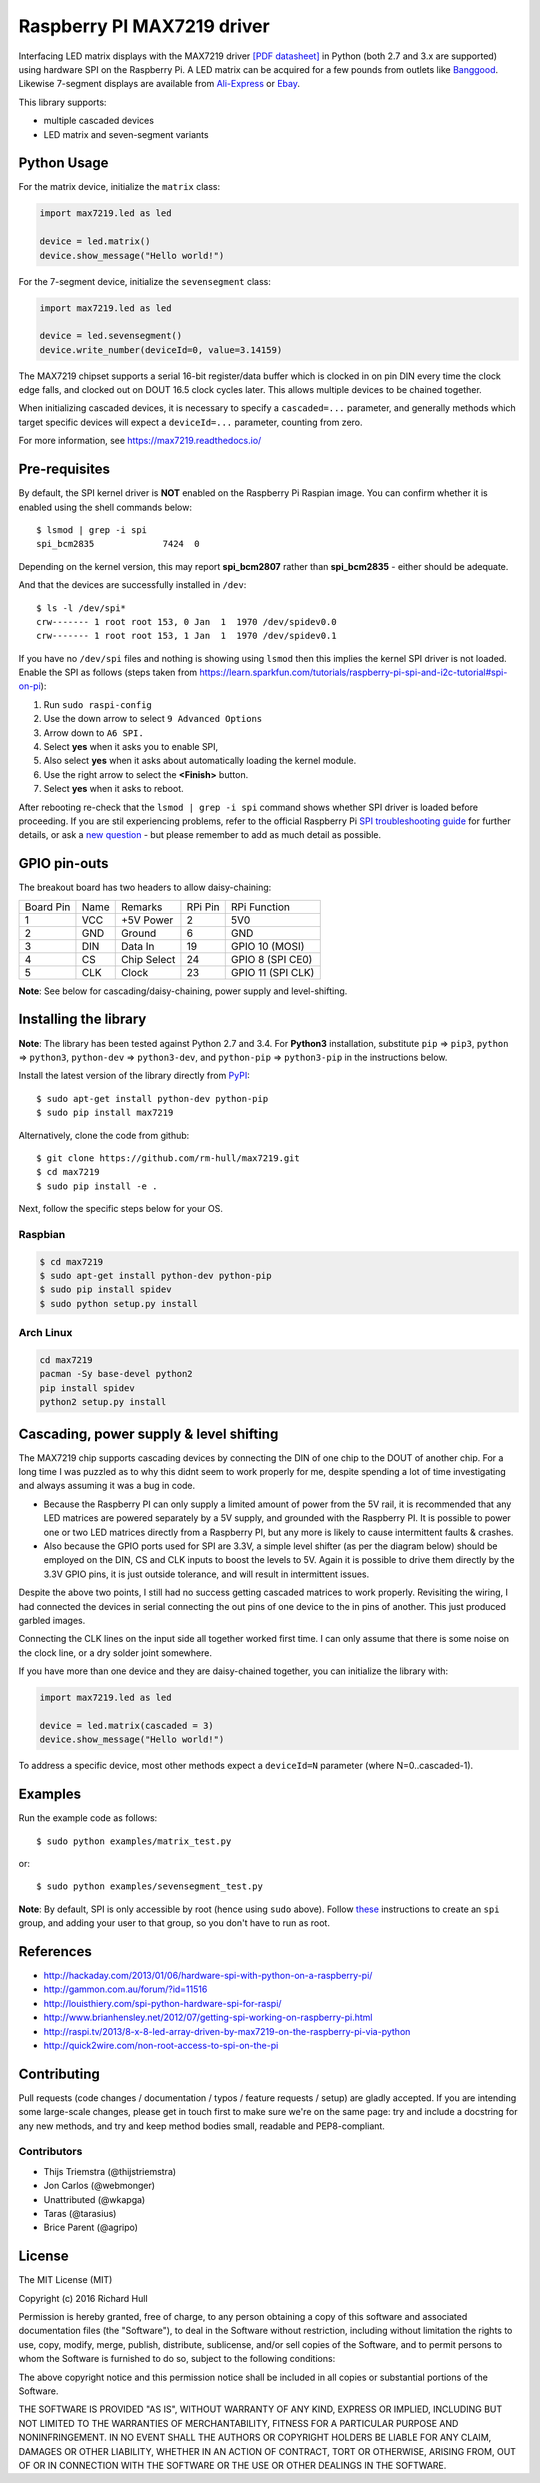 Raspberry PI MAX7219 driver
===========================
.. image:: https://travis-ci.org/rm-hull/max7219.svg?branch=master
   :target: https://travis-ci.org/rm-hull/max7219
   
.. image:: https://img.shields.io/pypi/v/max7219.svg
   :target: https://pypi.python.org/pypi/max7219

Interfacing LED matrix displays with the MAX7219 driver
`[PDF datasheet] <https://raw.github.com/rm-hull/max7219/master/docs/MAX7219-datasheet.pdf>`_
in Python (both 2.7 and 3.x are supported) using hardware SPI on the Raspberry Pi. A LED matrix can be acquired for a few pounds from outlets like 
`Banggood <http://www.banggood.com/MAX7219-Dot-Matrix-Module-DIY-Kit-SCM-Control-Module-For-Arduino-p-72178.html?currency=GBP>`_.
Likewise 7-segment displays are available from `Ali-Express <http://www.aliexpress.com/item/MAX7219-Red-Module-8-Digit-7-Segment-Digital-LED-Display-Tube-For-Arduino-MCU/1449630475.html>`_ or `Ebay <http://www.ebay.com/itm/-/172317726225>`_.

This library supports:

* multiple cascaded devices
* LED matrix and seven-segment variants

.. image:: https://raw.githubusercontent.com/rm-hull/max7219/master/docs/images/devices.jpg
   :alt: max7219 matrix

Python Usage
------------

For the matrix device, initialize the ``matrix`` class:

.. code:: python

  import max7219.led as led

  device = led.matrix()
  device.show_message("Hello world!")

For the 7-segment device, initialize the ``sevensegment`` class:

.. code:: python

  import max7219.led as led

  device = led.sevensegment()
  device.write_number(deviceId=0, value=3.14159)

The MAX7219 chipset supports a serial 16-bit register/data buffer which is
clocked in on pin DIN every time the clock edge falls, and clocked out on DOUT
16.5 clock cycles later. This allows multiple devices to be chained together.

When initializing cascaded devices, it is necessary to specify a ``cascaded=...``
parameter, and generally methods which target specific devices will expect a
``deviceId=...`` parameter, counting from zero.

For more information, see https://max7219.readthedocs.io/

.. image:: https://raw.githubusercontent.com/rm-hull/max7219/master/docs/images/IMG_2810.JPG
   :alt: max7219 sevensegment

Pre-requisites
--------------

By default, the SPI kernel driver is **NOT** enabled on the Raspberry Pi Raspian image.
You can confirm whether it is enabled using the shell commands below::

  $ lsmod | grep -i spi
  spi_bcm2835             7424  0 

Depending on the kernel version, this may report **spi_bcm2807** rather than **spi_bcm2835** - 
either should be adequate.

And that the devices are successfully installed in ``/dev``::

  $ ls -l /dev/spi*
  crw------- 1 root root 153, 0 Jan  1  1970 /dev/spidev0.0
  crw------- 1 root root 153, 1 Jan  1  1970 /dev/spidev0.1

If you have no ``/dev/spi`` files and nothing is showing using ``lsmod`` then this
implies the kernel SPI driver is not loaded. Enable the SPI as follows (steps
taken from https://learn.sparkfun.com/tutorials/raspberry-pi-spi-and-i2c-tutorial#spi-on-pi):

#. Run ``sudo raspi-config``
#. Use the down arrow to select ``9 Advanced Options``
#. Arrow down to ``A6 SPI.``
#. Select **yes** when it asks you to enable SPI,
#. Also select **yes** when it asks about automatically loading the kernel module.
#. Use the right arrow to select the **<Finish>** button.
#. Select **yes** when it asks to reboot.

.. image:: https://cloud.githubusercontent.com/assets/1915543/16681787/b615b20c-44ee-11e6-9533-b0dce2b007b1.png

After rebooting re-check that the ``lsmod | grep -i spi`` command shows whether
SPI driver is loaded before proceeding. If you are stil experiencing problems, refer to the official 
Raspberry Pi `SPI troubleshooting guide <https://www.raspberrypi.org/documentation/hardware/raspberrypi/spi/README.md#troubleshooting>`_ for further details, or ask a `new question <https://github.com/rm-hull/max7219/issues/new>`_ - but please remember to add as much detail as possible.

GPIO pin-outs
-------------

The breakout board has two headers to allow daisy-chaining:

============ ====== ============= ========= ====================
Board Pin    Name   Remarks       RPi Pin   RPi Function
------------ ------ ------------- --------- --------------------
1            VCC    +5V Power     2         5V0
2            GND    Ground        6         GND
3            DIN    Data In       19        GPIO 10 (MOSI)
4            CS     Chip Select   24        GPIO 8 (SPI CE0)
5            CLK    Clock         23        GPIO 11 (SPI CLK)
============ ====== ============= ========= ====================

**Note**: See below for cascading/daisy-chaining, power supply and level-shifting.

Installing the library
----------------------

**Note**: The library has been tested against Python 2.7 and 3.4. For **Python3** installation, substitute ``pip`` ⇒ ``pip3``, ``python`` ⇒ ``python3``, ``python-dev`` ⇒ ``python3-dev``, and ``python-pip`` ⇒ ``python3-pip`` in the instructions below.

Install the latest version of the library directly from `PyPI <https://pypi.python.org/pypi?:action=display&name=max7219>`_::

  $ sudo apt-get install python-dev python-pip
  $ sudo pip install max7219

Alternatively, clone the code from github::

  $ git clone https://github.com/rm-hull/max7219.git
  $ cd max7219
  $ sudo pip install -e .

Next, follow the specific steps below for your OS.

Raspbian
^^^^^^^^

.. code:: bash

  $ cd max7219
  $ sudo apt-get install python-dev python-pip
  $ sudo pip install spidev
  $ sudo python setup.py install

Arch Linux
^^^^^^^^^^

.. code:: bash

  cd max7219
  pacman -Sy base-devel python2
  pip install spidev
  python2 setup.py install

Cascading, power supply & level shifting
----------------------------------------

The MAX7219 chip supports cascading devices by connecting the DIN of one chip to the DOUT
of another chip. For a long time I was puzzled as to why this didnt seem to work properly
for me, despite spending a lot of time investigating and always assuming it was a bug in
code.

- Because the Raspberry PI can only supply a limited amount of power from the 5V rail,
  it is recommended that any LED matrices are powered separately by a 5V supply, and grounded
  with the Raspberry PI. It is possible to power one or two LED matrices directly from a
  Raspberry PI, but any more is likely to cause intermittent faults & crashes.

- Also because the GPIO ports used for SPI are 3.3V, a simple level shifter (as per the diagram
  below) should be employed on the DIN, CS and CLK inputs to boost the levels to 5V. Again it
  is possible to drive them directly by the 3.3V GPIO pins, it is just outside tolerance, and
  will result in intermittent issues.

.. image:: https://raw.githubusercontent.com/rm-hull/max7219/master/docs/images/level-shifter.jpg
   :alt: max7219 levelshifter

Despite the above two points, I still had no success getting cascaded matrices
to work properly.  Revisiting the wiring, I had connected the devices in serial
connecting the out pins of one device to the in pins of another. This just
produced garbled images.

Connecting the CLK lines on the input side all together worked first time. I
can only assume that there is some noise on the clock line, or a dry solder
joint somewhere.

.. image:: https://raw.githubusercontent.com/rm-hull/max7219/master/docs/images/matrix_cascaded.jpg
   :alt: max7219 cascaded

If you have more than one device and they are daisy-chained together, you can initialize the
library with:

.. code:: python

  import max7219.led as led

  device = led.matrix(cascaded = 3)
  device.show_message("Hello world!")

To address a specific device, most other methods expect a ``deviceId=N`` parameter 
(where N=0..cascaded-1).

Examples
--------

Run the example code as follows::

  $ sudo python examples/matrix_test.py

or::

  $ sudo python examples/sevensegment_test.py

**Note**: By default, SPI is only accessible by root (hence using ``sudo`` above). Follow `these <http://quick2wire.com/non-root-access-to-spi-on-the-pi>`_ instructions to create an ``spi`` group, and adding your user to that group, so you don't have to run as root.

References
----------

- http://hackaday.com/2013/01/06/hardware-spi-with-python-on-a-raspberry-pi/
- http://gammon.com.au/forum/?id=11516
- http://louisthiery.com/spi-python-hardware-spi-for-raspi/
- http://www.brianhensley.net/2012/07/getting-spi-working-on-raspberry-pi.html
- http://raspi.tv/2013/8-x-8-led-array-driven-by-max7219-on-the-raspberry-pi-via-python
- http://quick2wire.com/non-root-access-to-spi-on-the-pi

Contributing
------------
Pull requests (code changes / documentation / typos / feature requests / setup) are gladly accepted. If you are 
intending some large-scale changes, please get in touch first to make sure we're on the same page: try and include
a docstring for any new methods, and try and keep method bodies small, readable and PEP8-compliant.

Contributors
^^^^^^^^^^^^
* Thijs Triemstra (@thijstriemstra)
* Jon Carlos (@webmonger)
* Unattributed (@wkapga)
* Taras (@tarasius)
* Brice Parent (@agripo)

License
-------

The MIT License (MIT)

Copyright (c) 2016 Richard Hull

Permission is hereby granted, free of charge, to any person obtaining a copy
of this software and associated documentation files (the "Software"), to deal
in the Software without restriction, including without limitation the rights
to use, copy, modify, merge, publish, distribute, sublicense, and/or sell
copies of the Software, and to permit persons to whom the Software is
furnished to do so, subject to the following conditions:

The above copyright notice and this permission notice shall be included in all
copies or substantial portions of the Software.

THE SOFTWARE IS PROVIDED "AS IS", WITHOUT WARRANTY OF ANY KIND, EXPRESS OR
IMPLIED, INCLUDING BUT NOT LIMITED TO THE WARRANTIES OF MERCHANTABILITY,
FITNESS FOR A PARTICULAR PURPOSE AND NONINFRINGEMENT. IN NO EVENT SHALL THE
AUTHORS OR COPYRIGHT HOLDERS BE LIABLE FOR ANY CLAIM, DAMAGES OR OTHER
LIABILITY, WHETHER IN AN ACTION OF CONTRACT, TORT OR OTHERWISE, ARISING FROM,
OUT OF OR IN CONNECTION WITH THE SOFTWARE OR THE USE OR OTHER DEALINGS IN THE
SOFTWARE.
